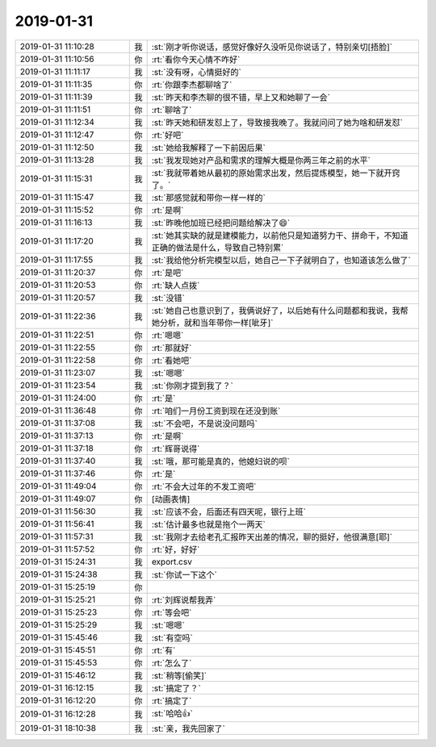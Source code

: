 2019-01-31
-------------

.. list-table::
   :widths: 25, 1, 60

   * - 2019-01-31 11:10:28
     - 我
     - :st:`刚才听你说话，感觉好像好久没听见你说话了，特别亲切[捂脸]`
   * - 2019-01-31 11:10:56
     - 你
     - :rt:`看你今天心情不咋好`
   * - 2019-01-31 11:11:17
     - 我
     - :st:`没有呀，心情挺好的`
   * - 2019-01-31 11:11:35
     - 你
     - :rt:`你跟李杰都聊啥了`
   * - 2019-01-31 11:11:39
     - 我
     - :st:`昨天和李杰聊的很不错，早上又和她聊了一会`
   * - 2019-01-31 11:11:51
     - 你
     - :rt:`聊啥了`
   * - 2019-01-31 11:12:34
     - 我
     - :st:`昨天她和研发怼上了，导致接我晚了。我就问问了她为啥和研发怼`
   * - 2019-01-31 11:12:47
     - 你
     - :rt:`好吧`
   * - 2019-01-31 11:12:50
     - 我
     - :st:`她给我解释了一下前因后果`
   * - 2019-01-31 11:13:28
     - 我
     - :st:`我发现她对产品和需求的理解大概是你两三年之前的水平`
   * - 2019-01-31 11:15:31
     - 我
     - :st:`我就带着她从最初的原始需求出发，然后提炼模型，她一下就开窍了。`
   * - 2019-01-31 11:15:47
     - 我
     - :st:`那感觉就和带你一样一样的`
   * - 2019-01-31 11:15:52
     - 你
     - :rt:`是啊`
   * - 2019-01-31 11:16:13
     - 我
     - :st:`昨晚他加班已经把问题给解决了😄`
   * - 2019-01-31 11:17:20
     - 我
     - :st:`她其实缺的就是建模能力，以前他只是知道努力干、拼命干，不知道正确的做法是什么，导致自己特别累`
   * - 2019-01-31 11:17:55
     - 我
     - :st:`我给他分析完模型以后，她自己一下子就明白了，也知道该怎么做了`
   * - 2019-01-31 11:20:37
     - 你
     - :rt:`是吧`
   * - 2019-01-31 11:20:53
     - 你
     - :rt:`缺人点拨`
   * - 2019-01-31 11:20:57
     - 我
     - :st:`没错`
   * - 2019-01-31 11:22:36
     - 我
     - :st:`她自己也意识到了，我俩说好了，以后她有什么问题都和我说，我帮她分析，就和当年带你一样[呲牙]`
   * - 2019-01-31 11:22:51
     - 你
     - :rt:`嗯嗯`
   * - 2019-01-31 11:22:55
     - 你
     - :rt:`那就好`
   * - 2019-01-31 11:22:58
     - 你
     - :rt:`看她吧`
   * - 2019-01-31 11:23:07
     - 我
     - :st:`嗯嗯`
   * - 2019-01-31 11:23:54
     - 我
     - :st:`你刚才提到我了？`
   * - 2019-01-31 11:24:00
     - 你
     - :rt:`是`
   * - 2019-01-31 11:36:48
     - 你
     - :rt:`咱们一月份工资到现在还没到账`
   * - 2019-01-31 11:37:08
     - 我
     - :st:`不会吧，不是说没问题吗`
   * - 2019-01-31 11:37:13
     - 你
     - :rt:`是啊`
   * - 2019-01-31 11:37:18
     - 你
     - :rt:`辉哥说得`
   * - 2019-01-31 11:37:40
     - 我
     - :st:`哦，那可能是真的，他媳妇说的呗`
   * - 2019-01-31 11:37:46
     - 你
     - :rt:`是`
   * - 2019-01-31 11:49:04
     - 你
     - :rt:`不会大过年的不发工资吧`
   * - 2019-01-31 11:49:07
     - 你
     - [动画表情]
   * - 2019-01-31 11:56:30
     - 我
     - :st:`应该不会，后面还有四天呢，银行上班`
   * - 2019-01-31 11:56:41
     - 我
     - :st:`估计最多也就是拖个一两天`
   * - 2019-01-31 11:57:31
     - 我
     - :st:`我刚才去给老孔汇报昨天出差的情况，聊的挺好，他很满意[耶]`
   * - 2019-01-31 11:57:52
     - 你
     - :rt:`好，好好`
   * - 2019-01-31 15:24:31
     - 我
     - export.csv
   * - 2019-01-31 15:24:38
     - 我
     - :st:`你试一下这个`
   * - 2019-01-31 15:25:19
     - 你
     - .. image:: images/258449.jpg
          :width: 100px
   * - 2019-01-31 15:25:21
     - 你
     - :rt:`刘辉说帮我弄`
   * - 2019-01-31 15:25:23
     - 你
     - :rt:`等会吧`
   * - 2019-01-31 15:25:29
     - 我
     - :st:`嗯嗯`
   * - 2019-01-31 15:45:46
     - 我
     - :st:`有空吗`
   * - 2019-01-31 15:45:51
     - 你
     - :rt:`有`
   * - 2019-01-31 15:45:53
     - 你
     - :rt:`怎么了`
   * - 2019-01-31 15:46:12
     - 我
     - :st:`稍等[偷笑]`
   * - 2019-01-31 16:12:15
     - 我
     - :st:`搞定了？`
   * - 2019-01-31 16:12:20
     - 你
     - :rt:`搞定了`
   * - 2019-01-31 16:12:28
     - 我
     - :st:`哈哈👍`
   * - 2019-01-31 18:10:38
     - 我
     - :st:`亲，我先回家了`